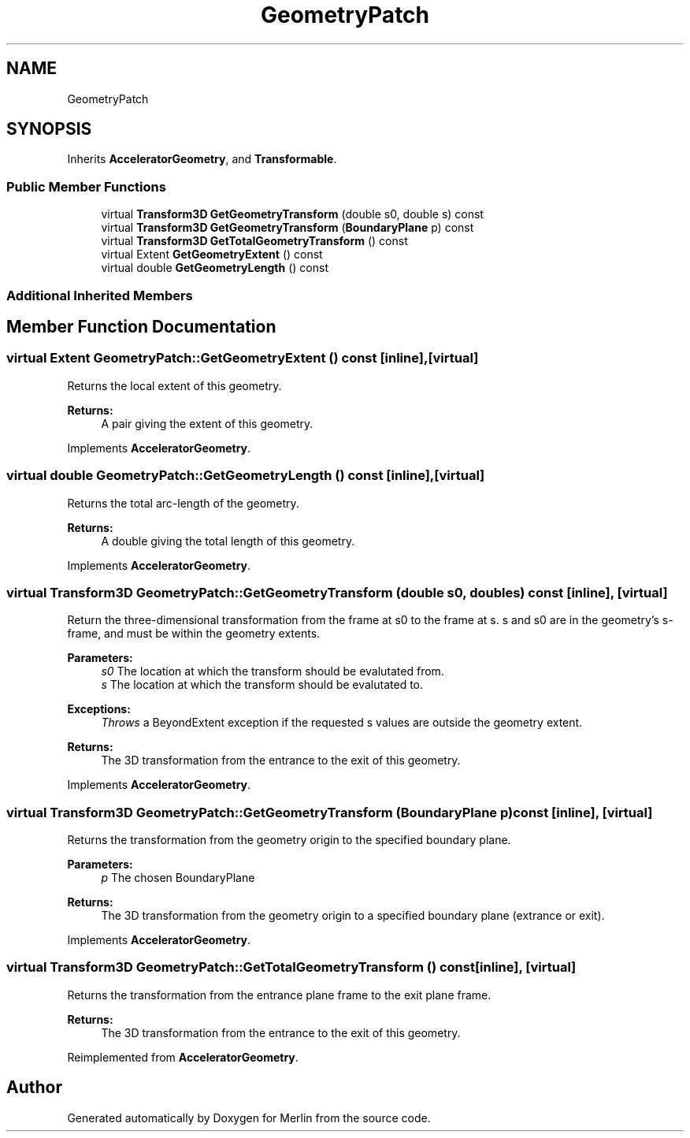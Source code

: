 .TH "GeometryPatch" 3 "Fri Aug 4 2017" "Version 5.02" "Merlin" \" -*- nroff -*-
.ad l
.nh
.SH NAME
GeometryPatch
.SH SYNOPSIS
.br
.PP
.PP
Inherits \fBAcceleratorGeometry\fP, and \fBTransformable\fP\&.
.SS "Public Member Functions"

.in +1c
.ti -1c
.RI "virtual \fBTransform3D\fP \fBGetGeometryTransform\fP (double s0, double s) const"
.br
.ti -1c
.RI "virtual \fBTransform3D\fP \fBGetGeometryTransform\fP (\fBBoundaryPlane\fP p) const"
.br
.ti -1c
.RI "virtual \fBTransform3D\fP \fBGetTotalGeometryTransform\fP () const"
.br
.ti -1c
.RI "virtual Extent \fBGetGeometryExtent\fP () const"
.br
.ti -1c
.RI "virtual double \fBGetGeometryLength\fP () const"
.br
.in -1c
.SS "Additional Inherited Members"
.SH "Member Function Documentation"
.PP 
.SS "virtual Extent GeometryPatch::GetGeometryExtent () const\fC [inline]\fP, \fC [virtual]\fP"
Returns the local extent of this geometry\&. 
.PP
\fBReturns:\fP
.RS 4
A pair giving the extent of this geometry\&. 
.RE
.PP

.PP
Implements \fBAcceleratorGeometry\fP\&.
.SS "virtual double GeometryPatch::GetGeometryLength () const\fC [inline]\fP, \fC [virtual]\fP"
Returns the total arc-length of the geometry\&. 
.PP
\fBReturns:\fP
.RS 4
A double giving the total length of this geometry\&. 
.RE
.PP

.PP
Implements \fBAcceleratorGeometry\fP\&.
.SS "virtual \fBTransform3D\fP GeometryPatch::GetGeometryTransform (double s0, double s) const\fC [inline]\fP, \fC [virtual]\fP"
Return the three-dimensional transformation from the frame at s0 to the frame at s\&. s and s0 are in the geometry's s-frame, and must be within the geometry extents\&. 
.PP
\fBParameters:\fP
.RS 4
\fIs0\fP The location at which the transform should be evalutated from\&. 
.br
\fIs\fP The location at which the transform should be evalutated to\&. 
.RE
.PP
\fBExceptions:\fP
.RS 4
\fIThrows\fP a BeyondExtent exception if the requested s values are outside the geometry extent\&. 
.RE
.PP
\fBReturns:\fP
.RS 4
The 3D transformation from the entrance to the exit of this geometry\&. 
.RE
.PP

.PP
Implements \fBAcceleratorGeometry\fP\&.
.SS "virtual \fBTransform3D\fP GeometryPatch::GetGeometryTransform (\fBBoundaryPlane\fP p) const\fC [inline]\fP, \fC [virtual]\fP"
Returns the transformation from the geometry origin to the specified boundary plane\&. 
.PP
\fBParameters:\fP
.RS 4
\fIp\fP The chosen BoundaryPlane 
.RE
.PP
\fBReturns:\fP
.RS 4
The 3D transformation from the geometry origin to a specified boundary plane (extrance or exit)\&. 
.RE
.PP

.PP
Implements \fBAcceleratorGeometry\fP\&.
.SS "virtual \fBTransform3D\fP GeometryPatch::GetTotalGeometryTransform () const\fC [inline]\fP, \fC [virtual]\fP"
Returns the transformation from the entrance plane frame to the exit plane frame\&. 
.PP
\fBReturns:\fP
.RS 4
The 3D transformation from the entrance to the exit of this geometry\&. 
.RE
.PP

.PP
Reimplemented from \fBAcceleratorGeometry\fP\&.

.SH "Author"
.PP 
Generated automatically by Doxygen for Merlin from the source code\&.
